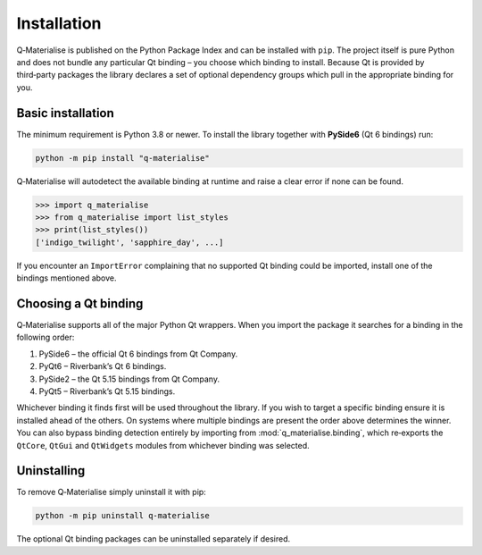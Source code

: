 Installation
============

Q‑Materialise is published on the Python Package Index and can be
installed with ``pip``.  The project itself is pure Python and does
not bundle any particular Qt binding – you choose which binding to
install.  Because Qt is provided by third‑party packages the library
declares a set of optional dependency groups which pull in the
appropriate binding for you.

Basic installation
------------------

The minimum requirement is Python 3.8 or newer.  To install the
library together with **PySide6** (Qt 6 bindings) run:

.. code-block:: bash

    python -m pip install "q-materialise"

Q‑Materialise will autodetect the available binding at
runtime and raise a clear error if none can be found.

.. code-block:: python

    >>> import q_materialise
    >>> from q_materialise import list_styles
    >>> print(list_styles())
    ['indigo_twilight', 'sapphire_day', ...]

If you encounter an ``ImportError`` complaining that no supported Qt
binding could be imported, install one of the bindings mentioned above.

Choosing a Qt binding
---------------------

Q‑Materialise supports all of the major Python Qt wrappers.  When you
import the package it searches for a binding in the following order:

#. PySide6 – the official Qt 6 bindings from Qt Company.
#. PyQt6 – Riverbank’s Qt 6 bindings.
#. PySide2 – the Qt 5.15 bindings from Qt Company.
#. PyQt5 – Riverbank’s Qt 5.15 bindings.

Whichever binding it finds first will be used throughout the library.
If you wish to target a specific binding ensure it is installed ahead
of the others.  On systems where multiple bindings are present the
order above determines the winner.  You can also bypass binding
detection entirely by importing from :mod:`q_materialise.binding`,
which re‑exports the ``QtCore``, ``QtGui`` and ``QtWidgets`` modules
from whichever binding was selected.

Uninstalling
------------

To remove Q‑Materialise simply uninstall it with pip:

.. code-block:: bash

    python -m pip uninstall q-materialise

The optional Qt binding packages can be uninstalled separately if
desired.